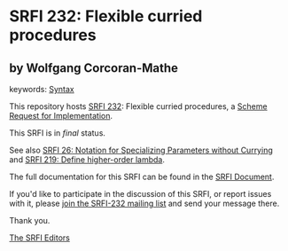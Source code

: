 * SRFI 232: Flexible curried procedures

** by Wolfgang Corcoran-Mathe



keywords: [[https://srfi.schemers.org/?keywords=syntax][Syntax]]

This repository hosts [[https://srfi.schemers.org/srfi-232/][SRFI 232]]: Flexible curried procedures, a [[https://srfi.schemers.org/][Scheme Request for Implementation]].

This SRFI is in /final/ status.

See also [[https://srfi.schemers.org/srfi-26/][SRFI 26: Notation for Specializing Parameters without Currying]] and [[https://srfi.schemers.org/srfi-219/][SRFI 219: Define higher-order lambda]].

The full documentation for this SRFI can be found in the [[https://srfi.schemers.org/srfi-232/srfi-232.html][SRFI Document]].

If you'd like to participate in the discussion of this SRFI, or report issues with it, please [[https://srfi.schemers.org/srfi-232/][join the SRFI-232 mailing list]] and send your message there.

Thank you.


[[mailto:srfi-editors@srfi.schemers.org][The SRFI Editors]]

